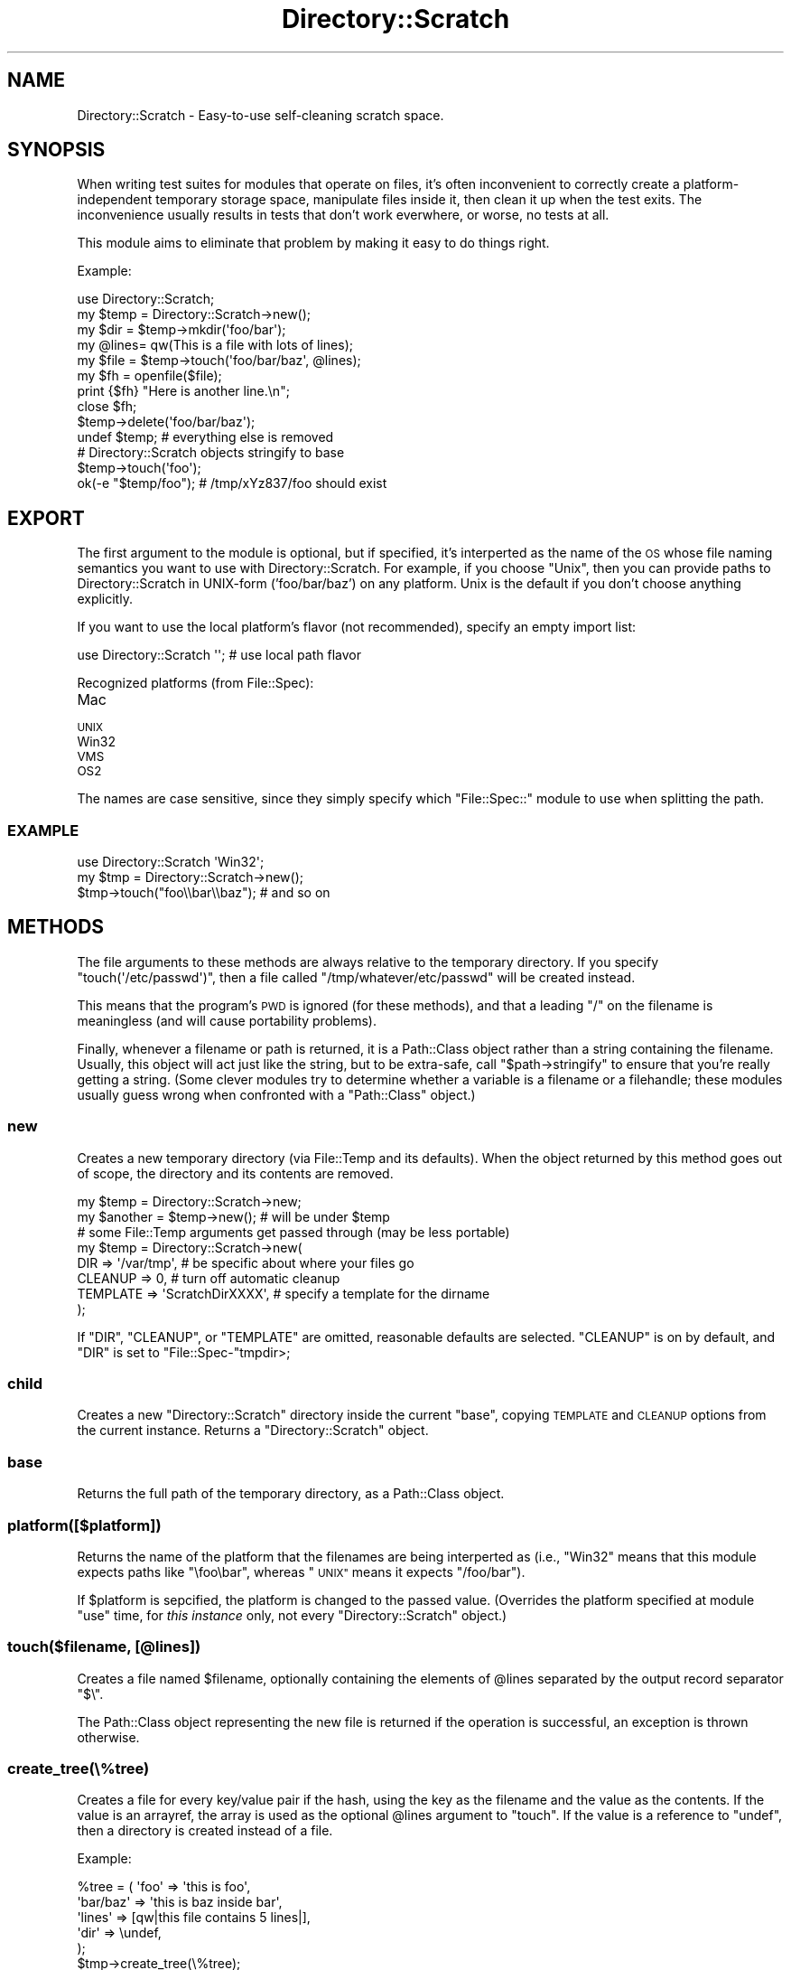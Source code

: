 .\" Automatically generated by Pod::Man 2.27 (Pod::Simple 3.28)
.\"
.\" Standard preamble:
.\" ========================================================================
.de Sp \" Vertical space (when we can't use .PP)
.if t .sp .5v
.if n .sp
..
.de Vb \" Begin verbatim text
.ft CW
.nf
.ne \\$1
..
.de Ve \" End verbatim text
.ft R
.fi
..
.\" Set up some character translations and predefined strings.  \*(-- will
.\" give an unbreakable dash, \*(PI will give pi, \*(L" will give a left
.\" double quote, and \*(R" will give a right double quote.  \*(C+ will
.\" give a nicer C++.  Capital omega is used to do unbreakable dashes and
.\" therefore won't be available.  \*(C` and \*(C' expand to `' in nroff,
.\" nothing in troff, for use with C<>.
.tr \(*W-
.ds C+ C\v'-.1v'\h'-1p'\s-2+\h'-1p'+\s0\v'.1v'\h'-1p'
.ie n \{\
.    ds -- \(*W-
.    ds PI pi
.    if (\n(.H=4u)&(1m=24u) .ds -- \(*W\h'-12u'\(*W\h'-12u'-\" diablo 10 pitch
.    if (\n(.H=4u)&(1m=20u) .ds -- \(*W\h'-12u'\(*W\h'-8u'-\"  diablo 12 pitch
.    ds L" ""
.    ds R" ""
.    ds C` ""
.    ds C' ""
'br\}
.el\{\
.    ds -- \|\(em\|
.    ds PI \(*p
.    ds L" ``
.    ds R" ''
.    ds C`
.    ds C'
'br\}
.\"
.\" Escape single quotes in literal strings from groff's Unicode transform.
.ie \n(.g .ds Aq \(aq
.el       .ds Aq '
.\"
.\" If the F register is turned on, we'll generate index entries on stderr for
.\" titles (.TH), headers (.SH), subsections (.SS), items (.Ip), and index
.\" entries marked with X<> in POD.  Of course, you'll have to process the
.\" output yourself in some meaningful fashion.
.\"
.\" Avoid warning from groff about undefined register 'F'.
.de IX
..
.nr rF 0
.if \n(.g .if rF .nr rF 1
.if (\n(rF:(\n(.g==0)) \{
.    if \nF \{
.        de IX
.        tm Index:\\$1\t\\n%\t"\\$2"
..
.        if !\nF==2 \{
.            nr % 0
.            nr F 2
.        \}
.    \}
.\}
.rr rF
.\"
.\" Accent mark definitions (@(#)ms.acc 1.5 88/02/08 SMI; from UCB 4.2).
.\" Fear.  Run.  Save yourself.  No user-serviceable parts.
.    \" fudge factors for nroff and troff
.if n \{\
.    ds #H 0
.    ds #V .8m
.    ds #F .3m
.    ds #[ \f1
.    ds #] \fP
.\}
.if t \{\
.    ds #H ((1u-(\\\\n(.fu%2u))*.13m)
.    ds #V .6m
.    ds #F 0
.    ds #[ \&
.    ds #] \&
.\}
.    \" simple accents for nroff and troff
.if n \{\
.    ds ' \&
.    ds ` \&
.    ds ^ \&
.    ds , \&
.    ds ~ ~
.    ds /
.\}
.if t \{\
.    ds ' \\k:\h'-(\\n(.wu*8/10-\*(#H)'\'\h"|\\n:u"
.    ds ` \\k:\h'-(\\n(.wu*8/10-\*(#H)'\`\h'|\\n:u'
.    ds ^ \\k:\h'-(\\n(.wu*10/11-\*(#H)'^\h'|\\n:u'
.    ds , \\k:\h'-(\\n(.wu*8/10)',\h'|\\n:u'
.    ds ~ \\k:\h'-(\\n(.wu-\*(#H-.1m)'~\h'|\\n:u'
.    ds / \\k:\h'-(\\n(.wu*8/10-\*(#H)'\z\(sl\h'|\\n:u'
.\}
.    \" troff and (daisy-wheel) nroff accents
.ds : \\k:\h'-(\\n(.wu*8/10-\*(#H+.1m+\*(#F)'\v'-\*(#V'\z.\h'.2m+\*(#F'.\h'|\\n:u'\v'\*(#V'
.ds 8 \h'\*(#H'\(*b\h'-\*(#H'
.ds o \\k:\h'-(\\n(.wu+\w'\(de'u-\*(#H)/2u'\v'-.3n'\*(#[\z\(de\v'.3n'\h'|\\n:u'\*(#]
.ds d- \h'\*(#H'\(pd\h'-\w'~'u'\v'-.25m'\f2\(hy\fP\v'.25m'\h'-\*(#H'
.ds D- D\\k:\h'-\w'D'u'\v'-.11m'\z\(hy\v'.11m'\h'|\\n:u'
.ds th \*(#[\v'.3m'\s+1I\s-1\v'-.3m'\h'-(\w'I'u*2/3)'\s-1o\s+1\*(#]
.ds Th \*(#[\s+2I\s-2\h'-\w'I'u*3/5'\v'-.3m'o\v'.3m'\*(#]
.ds ae a\h'-(\w'a'u*4/10)'e
.ds Ae A\h'-(\w'A'u*4/10)'E
.    \" corrections for vroff
.if v .ds ~ \\k:\h'-(\\n(.wu*9/10-\*(#H)'\s-2\u~\d\s+2\h'|\\n:u'
.if v .ds ^ \\k:\h'-(\\n(.wu*10/11-\*(#H)'\v'-.4m'^\v'.4m'\h'|\\n:u'
.    \" for low resolution devices (crt and lpr)
.if \n(.H>23 .if \n(.V>19 \
\{\
.    ds : e
.    ds 8 ss
.    ds o a
.    ds d- d\h'-1'\(ga
.    ds D- D\h'-1'\(hy
.    ds th \o'bp'
.    ds Th \o'LP'
.    ds ae ae
.    ds Ae AE
.\}
.rm #[ #] #H #V #F C
.\" ========================================================================
.\"
.IX Title "Directory::Scratch 3"
.TH Directory::Scratch 3 "2013-04-13" "perl v5.18.2" "User Contributed Perl Documentation"
.\" For nroff, turn off justification.  Always turn off hyphenation; it makes
.\" way too many mistakes in technical documents.
.if n .ad l
.nh
.SH "NAME"
Directory::Scratch \- Easy\-to\-use self\-cleaning scratch space.
.SH "SYNOPSIS"
.IX Header "SYNOPSIS"
When writing test suites for modules that operate on files, it's often
inconvenient to correctly create a platform-independent temporary
storage space, manipulate files inside it, then clean it up when the
test exits.  The inconvenience usually results in tests that don't work
everwhere, or worse, no tests at all.
.PP
This module aims to eliminate that problem by making it easy to do
things right.
.PP
Example:
.PP
.Vb 1
\&    use Directory::Scratch;
\&
\&    my $temp = Directory::Scratch\->new();
\&    my $dir  = $temp\->mkdir(\*(Aqfoo/bar\*(Aq);
\&    my @lines= qw(This is a file with lots of lines);
\&    my $file = $temp\->touch(\*(Aqfoo/bar/baz\*(Aq, @lines);
\&
\&    my $fh = openfile($file);
\&    print {$fh} "Here is another line.\en";
\&    close $fh;
\&
\&    $temp\->delete(\*(Aqfoo/bar/baz\*(Aq);
\&
\&    undef $temp; # everything else is removed
\&
\&    # Directory::Scratch objects stringify to base
\&    $temp\->touch(\*(Aqfoo\*(Aq);
\&    ok(\-e "$temp/foo");  # /tmp/xYz837/foo should exist
.Ve
.SH "EXPORT"
.IX Header "EXPORT"
The first argument to the module is optional, but if specified, it's
interperted as the name of the \s-1OS\s0 whose file naming semantics you want
to use with Directory::Scratch.  For example, if you choose \*(L"Unix\*(R",
then you can provide paths to Directory::Scratch in UNIX-form
('foo/bar/baz') on any platform.  Unix is the default if you don't
choose anything explicitly.
.PP
If you want to use the local platform's flavor (not recommended),
specify an empty import list:
.PP
.Vb 1
\&    use Directory::Scratch \*(Aq\*(Aq; # use local path flavor
.Ve
.PP
Recognized platforms (from File::Spec):
.IP "Mac" 4
.IX Item "Mac"
.PD 0
.IP "\s-1UNIX\s0" 4
.IX Item "UNIX"
.IP "Win32" 4
.IX Item "Win32"
.IP "\s-1VMS\s0" 4
.IX Item "VMS"
.IP "\s-1OS2\s0" 4
.IX Item "OS2"
.PD
.PP
The names are case sensitive, since they simply specify which
\&\f(CW\*(C`File::Spec::\*(C'\fR module to use when splitting the path.
.SS "\s-1EXAMPLE\s0"
.IX Subsection "EXAMPLE"
.Vb 3
\&    use Directory::Scratch \*(AqWin32\*(Aq;
\&    my $tmp = Directory::Scratch\->new();
\&    $tmp\->touch("foo\e\ebar\e\ebaz"); # and so on
.Ve
.SH "METHODS"
.IX Header "METHODS"
The file arguments to these methods are always relative to the
temporary directory.  If you specify \f(CW\*(C`touch(\*(Aq/etc/passwd\*(Aq)\*(C'\fR, then a
file called \f(CW\*(C`/tmp/whatever/etc/passwd\*(C'\fR will be created instead.
.PP
This means that the program's \s-1PWD\s0 is ignored (for these methods), and
that a leading \f(CW\*(C`/\*(C'\fR on the filename is meaningless (and will cause
portability problems).
.PP
Finally, whenever a filename or path is returned, it is a
Path::Class object rather than a string containing the
filename.  Usually, this object will act just like the string, but to
be extra-safe, call \f(CW\*(C`$path\->stringify\*(C'\fR to ensure that you're
really getting a string.  (Some clever modules try to determine
whether a variable is a filename or a filehandle; these modules
usually guess wrong when confronted with a \f(CW\*(C`Path::Class\*(C'\fR object.)
.SS "new"
.IX Subsection "new"
Creates a new temporary directory (via File::Temp and its defaults).
When the object returned by this method goes out of scope, the
directory and its contents are removed.
.PP
.Vb 2
\&    my $temp = Directory::Scratch\->new;
\&    my $another = $temp\->new(); # will be under $temp
\&
\&    # some File::Temp arguments get passed through (may be less portable)
\&    my $temp = Directory::Scratch\->new(
\&        DIR      => \*(Aq/var/tmp\*(Aq,       # be specific about where your files go
\&        CLEANUP  => 0,                # turn off automatic cleanup
\&        TEMPLATE => \*(AqScratchDirXXXX\*(Aq, # specify a template for the dirname
\&    );
.Ve
.PP
If \f(CW\*(C`DIR\*(C'\fR, \f(CW\*(C`CLEANUP\*(C'\fR, or \f(CW\*(C`TEMPLATE\*(C'\fR are omitted, reasonable defaults
are selected.  \f(CW\*(C`CLEANUP\*(C'\fR is on by default, and \f(CW\*(C`DIR\*(C'\fR is set to \f(CW\*(C`File::Spec\-\*(C'\fRtmpdir>;
.SS "child"
.IX Subsection "child"
Creates a new \f(CW\*(C`Directory::Scratch\*(C'\fR directory inside the current
\&\f(CW\*(C`base\*(C'\fR, copying \s-1TEMPLATE\s0 and \s-1CLEANUP\s0 options from the current
instance.  Returns a \f(CW\*(C`Directory::Scratch\*(C'\fR object.
.SS "base"
.IX Subsection "base"
Returns the full path of the temporary directory, as a Path::Class
object.
.SS "platform([$platform])"
.IX Subsection "platform([$platform])"
Returns the name of the platform that the filenames are being
interperted as (i.e., \*(L"Win32\*(R" means that this module expects paths
like \f(CW\*(C`\efoo\ebar\*(C'\fR, whereas \*(L"\s-1UNIX\*(R"\s0 means it expects \f(CW\*(C`/foo/bar\*(C'\fR).
.PP
If \f(CW$platform\fR is sepcified, the platform is changed to the passed
value.  (Overrides the platform specified at module \f(CW\*(C`use\*(C'\fR time, for
\&\fIthis instance\fR only, not every \f(CW\*(C`Directory::Scratch\*(C'\fR object.)
.SS "touch($filename, [@lines])"
.IX Subsection "touch($filename, [@lines])"
Creates a file named \f(CW$filename\fR, optionally containing the elements
of \f(CW@lines\fR separated by the output record separator \f(CW\*(C`$\e\*(C'\fR.
.PP
The Path::Class object representing the new file is returned if the
operation is successful, an exception is thrown otherwise.
.SS "create_tree(\e%tree)"
.IX Subsection "create_tree(%tree)"
Creates a file for every key/value pair if the hash, using the key as
the filename and the value as the contents.  If the value is an
arrayref, the array is used as the optional \f(CW@lines\fR argument to
\&\f(CW\*(C`touch\*(C'\fR.  If the value is a reference to \f(CW\*(C`undef\*(C'\fR, then a directory
is created instead of a file.
.PP
Example:
.PP
.Vb 6
\&    %tree = ( \*(Aqfoo\*(Aq     => \*(Aqthis is foo\*(Aq,
\&              \*(Aqbar/baz\*(Aq => \*(Aqthis is baz inside bar\*(Aq,
\&              \*(Aqlines\*(Aq   => [qw|this file contains 5 lines|],
\&              \*(Aqdir\*(Aq     => \eundef,
\&            );
\&    $tmp\->create_tree(\e%tree);
.Ve
.PP
In this case, two directories are created, \f(CW\*(C`dir\*(C'\fR and \f(CW\*(C`bar\*(C'\fR; and
three files are created, \f(CW\*(C`foo\*(C'\fR, \f(CW\*(C`baz\*(C'\fR (inside \f(CW\*(C`bar\*(C'\fR), and
\&\f(CW\*(C`lines\*(C'\fR. \f(CW\*(C`foo\*(C'\fR and \f(CW\*(C`baz\*(C'\fR contain a single line, while \f(CW\*(C`lines\*(C'\fR
contains 5 lines.
.SS "openfile($filename)"
.IX Subsection "openfile($filename)"
Opens \f(CW$filename\fR for writing and reading (\f(CW\*(C`+>\*(C'\fR), and returns the
filehandle.  If \f(CW$filename\fR already exists, it will be truncated.  It's
up to you to take care of flushing/closing.
.PP
In list context, returns both the filehandle and the filename \f(CW\*(C`($fh,
$path)\*(C'\fR.
.SS "mkdir($directory)"
.IX Subsection "mkdir($directory)"
Creates a directory (and its parents, if necessary) inside the
temporary directory and returns its name.  Any leading \f(CW\*(C`/\*(C'\fR on the
directory name is ignored; all directories are created inside the
\&\f(CW\*(C`base\*(C'\fR.
.PP
The full path of this directory is returned if the operation is
successful, otherwise an exception is thrown.
.SS "tempfile([$path])"
.IX Subsection "tempfile([$path])"
Returns an empty filehandle + filename in \f(CW$path\fR.  If \f(CW$path\fR is omitted,
the base directory is assumed.
.PP
See File::Temp::tempfile.
.PP
.Vb 1
\&    my($fh,$name) = $scratch\->tempfile;
.Ve
.SS "exists($file)"
.IX Subsection "exists($file)"
Returns the file's real (system) path if \f(CW$file\fR exists, undefined
otherwise.
.PP
Example:
.PP
.Vb 10
\&    my $path = $tmp\->exists($file);
\&    if(defined $path){
\&       say "Looks like you have a file at $path!";
\&       open(my $fh, \*(Aq>>\*(Aq, $path) or die $!;
\&       print {$fh} "add another line\en";
\&       close $fh or die $!;
\&    }
\&    else {
\&       say "No file called $file."
\&    }
.Ve
.SS "stat($file)"
.IX Subsection "stat($file)"
Stats \f(CW$file\fR.  In list context, returns the list returned by the
\&\f(CW\*(C`stat\*(C'\fR builtin.  In scalar context, returns a \f(CW\*(C`File::stat\*(C'\fR object.
.SS "read($file)"
.IX Subsection "read($file)"
Returns the contents of \f(CW$file\fR.  In array context, returns a list of
chompped lines.  In scalar context, returns the raw octets of the
file (with any trailing newline removed).
.PP
If you wrote the file with \f(CW$,\fR set, you'll want to set \f(CW$/\fR to
\&\f(CW$,\fR when reading the file back in:
.PP
.Vb 6
\&    local $, = \*(Aq!\*(Aq;
\&    $tmp\->touch(\*(Aqfoo\*(Aq, qw{foo bar baz}); # writes "foo!bar!baz!" to disk
\&    scalar $tmp\->read(\*(Aqfoo\*(Aq) # returns "foo!bar!baz!"
\&    $tmp\->read(\*(Aqfoo\*(Aq) # returns ("foo!bar!baz!")
\&    local $/ = \*(Aq!\*(Aq;
\&    $tmp\->read(\*(Aqfoo\*(Aq) # returns ("foo", "bar", "baz")
.Ve
.ie n .SS "write($file, @lines)"
.el .SS "write($file, \f(CW@lines\fP)"
.IX Subsection "write($file, @lines)"
Replaces the contents of file with \f(CW@lines\fR.  Each line will be ended
with a \f(CW\*(C`\en\*(C'\fR, or \f(CW$,\fR if it is defined.  The file will be created if
necessary.
.ie n .SS "append($file, @lines)"
.el .SS "append($file, \f(CW@lines\fP)"
.IX Subsection "append($file, @lines)"
Appends \f(CW@lines\fR to \f(CW$file\fR, as per \f(CW\*(C`write\*(C'\fR.
.SS "\fIrandfile()\fP"
.IX Subsection "randfile()"
Generates a file with random string data in it.   If String::Random is
available, it will be used to generate the file's data.  Takes 0,
1, or 2 arguments \- default size, max size, or size range.
.PP
A max size of 0 will cause an exception to be thrown.
.PP
Examples:
.PP
.Vb 3
\&    my $file = $temp\->randfile(); # size is between 1024 and 131072
\&    my $file = $temp\->randfile( 4192 ); # size is below 4129
\&    my $file = $temp\->randfile( 1000000, 4000000 );
.Ve
.ie n .SS "link($from, $to)"
.el .SS "link($from, \f(CW$to\fP)"
.IX Subsection "link($from, $to)"
Symlinks a file in the temporary directory to another file in the
temporary directory.
.PP
Note: symlinks are not supported on Win32.  Portable code must not use
this method.  (The method will \f(CW\*(C`croak\*(C'\fR if it won't work.)
.SS "ls([$path])"
.IX Subsection "ls([$path])"
Returns a list (in no particular order) of all files below \f(CW$path\fR.
If \f(CW$path\fR is omitted, the root is assumed.  Note that directories
are not returned.
.PP
If \f(CW$path\fR does not exist, an exception is thrown.
.SS "delete($path)"
.IX Subsection "delete($path)"
Deletes the named file or directory at \f(CW$path\fR.
.PP
If the path is removed successfully, the method returns true.
Otherwise, an exception is thrown.
.PP
(Note: delete means \f(CW\*(C`unlink\*(C'\fR for a file and \f(CW\*(C`rmdir\*(C'\fR for a directory.
\&\f(CW\*(C`delete\*(C'\fR\-ing an unempty directory is an error.)
.ie n .SS "chmod($octal_permissions, @files)"
.el .SS "chmod($octal_permissions, \f(CW@files\fP)"
.IX Subsection "chmod($octal_permissions, @files)"
Sets the permissions \f(CW$octal_permissions\fR on \f(CW@files\fR, returning the
number of files successfully changed. Note that \f(CW\*(Aq0644\*(Aq\fR is
\&\f(CW\*(C`\-\-w\-\-\-\-r\-T\*(C'\fR, not \f(CW\*(C`\-rw\-r\-\-r\-\-\*(C'\fR.  You need to pass in \f(CW\*(C`oct(\*(Aq0644\*(Aq)\*(C'\fR
or a literal \f(CW0644\fR for this method to \s-1DWIM. \s0 The method is just a
passthru to perl's built-in \f(CW\*(C`chmod\*(C'\fR function, so see \f(CW\*(C`perldoc \-f
chmod\*(C'\fR for full details.
.SS "cleanup"
.IX Subsection "cleanup"
Forces an immediate cleanup of the current object's directory.  See
File::Path's \fIrmtree()\fR.  It is not safe to use the object after this
method is called.
.SH "ENVIRONMENT"
.IX Header "ENVIRONMENT"
If the \f(CW\*(C`PERL_DIRECTORYSCRATCH_CLEANUP\*(C'\fR variable is set to 0, automatic
cleanup will be suppressed.
.SH "PATCHES"
.IX Header "PATCHES"
Commentary, patches, etc. are most welcome.  If you send a patch,
try patching the git version available from:
.PP
<git://git.jrock.us/Directory\-Scratch>.
.PP
You can check out a copy by running:
.PP
.Vb 1
\&    git clone git://git.jrock.us/Directory\-Scratch
.Ve
.PP
Then you can use git to commit changes and then e\-mail me a patch, or
you can publish the repository and ask me to pull the changes.  More
information about git is available from
.PP
<http://git.or.cz/>
.SH "SEE ALSO"
.IX Header "SEE ALSO"
.Vb 4
\& L<File::Temp>
\& L<File::Path>
\& L<File::Spec>
\& L<Path::Class>
.Ve
.SH "BUGS"
.IX Header "BUGS"
Please report any bugs or feature through the web interface at
<http://rt.cpan.org/NoAuth/ReportBug.html?Queue=Directory\-Scratch>.
.SH "ACKNOWLEDGEMENTS"
.IX Header "ACKNOWLEDGEMENTS"
Thanks to Al Tobey (\s-1TOBEYA\s0) for some excellent patches, notably:
.ie n .IP """child""" 4
.el .IP "\f(CWchild\fR" 4
.IX Item "child"
.PD 0
.ie n .IP "Random Files (""randfile"")" 4
.el .IP "Random Files (\f(CWrandfile\fR)" 4
.IX Item "Random Files (randfile)"
.ie n .IP """tempfile""" 4
.el .IP "\f(CWtempfile\fR" 4
.IX Item "tempfile"
.ie n .IP """openfile""" 4
.el .IP "\f(CWopenfile\fR" 4
.IX Item "openfile"
.PD
.SH "COPYRIGHT & LICENSE"
.IX Header "COPYRIGHT & LICENSE"
Copyright 2006 Jonathan Rockway, all rights reserved.
.PP
This program is free software; you can redistribute it and/or modify it
under the same terms as Perl itself.
